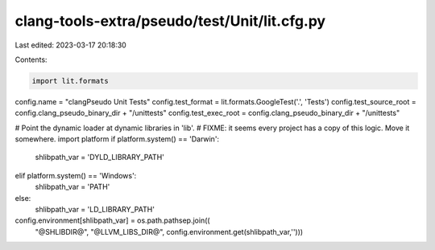 clang-tools-extra/pseudo/test/Unit/lit.cfg.py
=============================================

Last edited: 2023-03-17 20:18:30

Contents:

.. code-block:: py

    import lit.formats
config.name = "clangPseudo Unit Tests"
config.test_format = lit.formats.GoogleTest('.', 'Tests')
config.test_source_root = config.clang_pseudo_binary_dir + "/unittests"
config.test_exec_root = config.clang_pseudo_binary_dir + "/unittests"

# Point the dynamic loader at dynamic libraries in 'lib'.
# FIXME: it seems every project has a copy of this logic. Move it somewhere.
import platform
if platform.system() == 'Darwin':
    shlibpath_var = 'DYLD_LIBRARY_PATH'
elif platform.system() == 'Windows':
    shlibpath_var = 'PATH'
else:
    shlibpath_var = 'LD_LIBRARY_PATH'
config.environment[shlibpath_var] = os.path.pathsep.join((
    "@SHLIBDIR@", "@LLVM_LIBS_DIR@",
    config.environment.get(shlibpath_var,'')))



